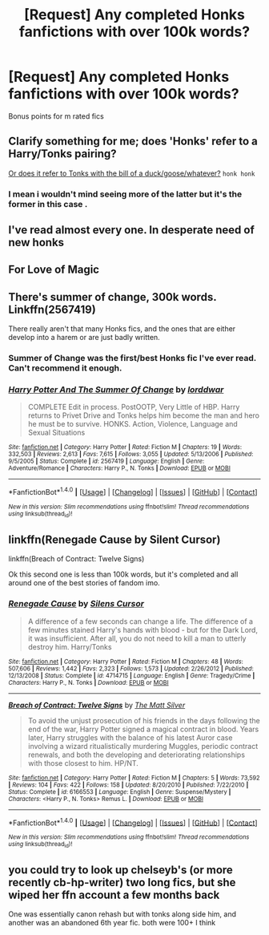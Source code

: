 #+TITLE: [Request] Any completed Honks fanfictions with over 100k words?

* [Request] Any completed Honks fanfictions with over 100k words?
:PROPERTIES:
:Author: keyboxben
:Score: 4
:DateUnix: 1491861822.0
:DateShort: 2017-Apr-11
:FlairText: Request
:END:
Bonus points for m rated fics


** Clarify something for me; does 'Honks' refer to a Harry/Tonks pairing?

[[https://s-media-cache-ak0.pinimg.com/736x/b9/7c/24/b97c242cb742ad140eadadaf18adfb57.jpg][Or does it refer to Tonks with the bill of a duck/goose/whatever?]] ~honk honk~
:PROPERTIES:
:Author: Avaday_Daydream
:Score: 12
:DateUnix: 1491864404.0
:DateShort: 2017-Apr-11
:END:

*** I mean i wouldn't mind seeing more of the latter but it's the former in this case .
:PROPERTIES:
:Author: MoukaLion
:Score: 1
:DateUnix: 1491919326.0
:DateShort: 2017-Apr-11
:END:


** I've read almost every one. In desperate need of new honks
:PROPERTIES:
:Author: 74wr3nc3
:Score: 5
:DateUnix: 1491891956.0
:DateShort: 2017-Apr-11
:END:


** For Love of Magic
:PROPERTIES:
:Author: fiftydarkness
:Score: 2
:DateUnix: 1491929692.0
:DateShort: 2017-Apr-11
:END:


** There's summer of change, 300k words. Linkffn(2567419)

There really aren't that many Honks fics, and the ones that are either develop into a harem or are just badly written.
:PROPERTIES:
:Author: Johnsmitish
:Score: 1
:DateUnix: 1491874753.0
:DateShort: 2017-Apr-11
:END:

*** Summer of Change was the first/best Honks fic I've ever read. Can't recommend it enough.
:PROPERTIES:
:Author: FerusGrim
:Score: 2
:DateUnix: 1491890768.0
:DateShort: 2017-Apr-11
:END:


*** [[http://www.fanfiction.net/s/2567419/1/][*/Harry Potter And The Summer Of Change/*]] by [[https://www.fanfiction.net/u/708471/lorddwar][/lorddwar/]]

#+begin_quote
  COMPLETE Edit in process. PostOOTP, Very Little of HBP. Harry returns to Privet Drive and Tonks helps him become the man and hero he must be to survive. HONKS. Action, Violence, Language and Sexual Situations
#+end_quote

^{/Site/: [[http://www.fanfiction.net/][fanfiction.net]] *|* /Category/: Harry Potter *|* /Rated/: Fiction M *|* /Chapters/: 19 *|* /Words/: 332,503 *|* /Reviews/: 2,613 *|* /Favs/: 7,615 *|* /Follows/: 3,055 *|* /Updated/: 5/13/2006 *|* /Published/: 9/5/2005 *|* /Status/: Complete *|* /id/: 2567419 *|* /Language/: English *|* /Genre/: Adventure/Romance *|* /Characters/: Harry P., N. Tonks *|* /Download/: [[http://www.ff2ebook.com/old/ffn-bot/index.php?id=2567419&source=ff&filetype=epub][EPUB]] or [[http://www.ff2ebook.com/old/ffn-bot/index.php?id=2567419&source=ff&filetype=mobi][MOBI]]}

--------------

*FanfictionBot*^{1.4.0} *|* [[[https://github.com/tusing/reddit-ffn-bot/wiki/Usage][Usage]]] | [[[https://github.com/tusing/reddit-ffn-bot/wiki/Changelog][Changelog]]] | [[[https://github.com/tusing/reddit-ffn-bot/issues/][Issues]]] | [[[https://github.com/tusing/reddit-ffn-bot/][GitHub]]] | [[[https://www.reddit.com/message/compose?to=tusing][Contact]]]

^{/New in this version: Slim recommendations using/ ffnbot!slim! /Thread recommendations using/ linksub(thread_id)!}
:PROPERTIES:
:Author: FanfictionBot
:Score: 1
:DateUnix: 1491874770.0
:DateShort: 2017-Apr-11
:END:


** linkffn(Renegade Cause by Silent Cursor)

linkffn(Breach of Contract: Twelve Signs)

Ok this second one is less than 100k words, but it's completed and all around one of the best stories of fandom imo.
:PROPERTIES:
:Author: valtazar
:Score: 1
:DateUnix: 1491887382.0
:DateShort: 2017-Apr-11
:END:

*** [[http://www.fanfiction.net/s/4714715/1/][*/Renegade Cause/*]] by [[https://www.fanfiction.net/u/1613119/Silens-Cursor][/Silens Cursor/]]

#+begin_quote
  A difference of a few seconds can change a life. The difference of a few minutes stained Harry's hands with blood - but for the Dark Lord, it was insufficient. After all, you do not need to kill a man to utterly destroy him. Harry/Tonks
#+end_quote

^{/Site/: [[http://www.fanfiction.net/][fanfiction.net]] *|* /Category/: Harry Potter *|* /Rated/: Fiction M *|* /Chapters/: 48 *|* /Words/: 507,606 *|* /Reviews/: 1,442 *|* /Favs/: 2,323 *|* /Follows/: 1,573 *|* /Updated/: 2/26/2012 *|* /Published/: 12/13/2008 *|* /Status/: Complete *|* /id/: 4714715 *|* /Language/: English *|* /Genre/: Tragedy/Crime *|* /Characters/: Harry P., N. Tonks *|* /Download/: [[http://www.ff2ebook.com/old/ffn-bot/index.php?id=4714715&source=ff&filetype=epub][EPUB]] or [[http://www.ff2ebook.com/old/ffn-bot/index.php?id=4714715&source=ff&filetype=mobi][MOBI]]}

--------------

[[http://www.fanfiction.net/s/6166553/1/][*/Breach of Contract: Twelve Signs/*]] by [[https://www.fanfiction.net/u/1490083/The-Matt-Silver][/The Matt Silver/]]

#+begin_quote
  To avoid the unjust prosecution of his friends in the days following the end of the war, Harry Potter signed a magical contract in blood. Years later, Harry struggles with the balance of his latest Auror case involving a wizard ritualistically murdering Muggles, periodic contract renewals, and both the developing and deteriorating relationships with those closest to him. HP/NT.
#+end_quote

^{/Site/: [[http://www.fanfiction.net/][fanfiction.net]] *|* /Category/: Harry Potter *|* /Rated/: Fiction M *|* /Chapters/: 5 *|* /Words/: 73,592 *|* /Reviews/: 104 *|* /Favs/: 422 *|* /Follows/: 158 *|* /Updated/: 8/20/2010 *|* /Published/: 7/22/2010 *|* /Status/: Complete *|* /id/: 6166553 *|* /Language/: English *|* /Genre/: Suspense/Mystery *|* /Characters/: <Harry P., N. Tonks> Remus L. *|* /Download/: [[http://www.ff2ebook.com/old/ffn-bot/index.php?id=6166553&source=ff&filetype=epub][EPUB]] or [[http://www.ff2ebook.com/old/ffn-bot/index.php?id=6166553&source=ff&filetype=mobi][MOBI]]}

--------------

*FanfictionBot*^{1.4.0} *|* [[[https://github.com/tusing/reddit-ffn-bot/wiki/Usage][Usage]]] | [[[https://github.com/tusing/reddit-ffn-bot/wiki/Changelog][Changelog]]] | [[[https://github.com/tusing/reddit-ffn-bot/issues/][Issues]]] | [[[https://github.com/tusing/reddit-ffn-bot/][GitHub]]] | [[[https://www.reddit.com/message/compose?to=tusing][Contact]]]

^{/New in this version: Slim recommendations using/ ffnbot!slim! /Thread recommendations using/ linksub(thread_id)!}
:PROPERTIES:
:Author: FanfictionBot
:Score: 1
:DateUnix: 1491887418.0
:DateShort: 2017-Apr-11
:END:


** you could try to look up chelseyb's (or more recently cb-hp-writer) two long fics, but she wiped her ffn account a few months back

One was essentially canon rehash but with tonks along side him, and another was an abandoned 6th year fic. both were 100+ I think
:PROPERTIES:
:Author: TurtlePig
:Score: 1
:DateUnix: 1491863042.0
:DateShort: 2017-Apr-11
:END:
